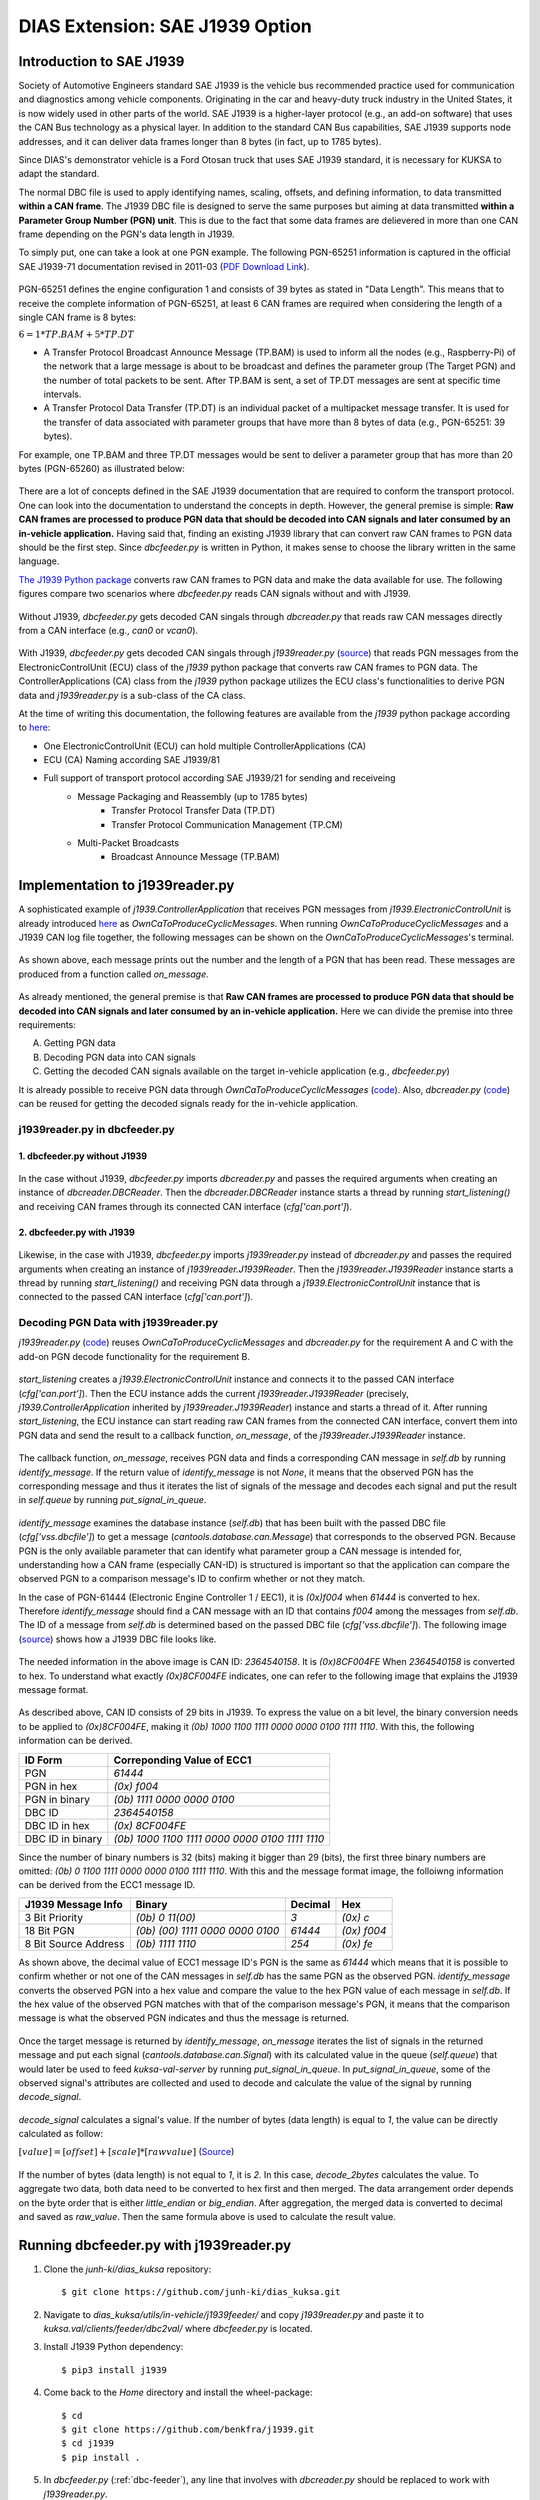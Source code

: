 ********************************
DIAS Extension: SAE J1939 Option
********************************

Introduction to SAE J1939
#########################

Society of Automotive Engineers standard SAE J1939 is the vehicle bus recommended practice used for communication and diagnostics among vehicle components. Originating in the car and heavy-duty truck industry in the United States, it is now widely used in other parts of the world. SAE J1939 is a higher-layer protocol (e.g., an add-on software) that uses the CAN Bus technology as a physical layer. In addition to the standard CAN Bus capabilities, SAE J1939 supports node addresses, and it can deliver data frames longer than 8 bytes (in fact, up to 1785 bytes).

Since DIAS's demonstrator vehicle is a Ford Otosan truck that uses SAE J1939 standard, it is necessary for KUKSA to adapt the standard. 

The normal DBC file is used to apply identifying names, scaling, offsets, and defining information, to data transmitted **within a CAN frame**. The J1939 DBC file is designed to serve the same purposes but aiming at data transmitted **within a Parameter Group Number (PGN) unit**. This is due to the fact that some data frames are delievered in more than one CAN frame depending on the PGN's data length in J1939. 

To simply put, one can take a look at one PGN example. The following PGN-65251 information is captured in the official SAE J1939-71 documentation revised in 2011-03 (`PDF Download Link <http://gost-snip.su/download/1sae_j1939_71_vehicle_application_layer_>`_).

.. figure:: /_images/j1939/pgn_65251.PNG
    :width: 600
    :align: center

PGN-65251 defines the engine configuration 1 and consists of 39 bytes as stated in "Data Length". This means that to receive the complete information of PGN-65251, at least 6 CAN frames are required when considering the length of a single CAN frame is 8 bytes: 

:math:`6 = 1 * TP.BAM + 5 * TP.DT`

- A Transfer Protocol Broadcast Announce Message (TP.BAM) is used to inform all the nodes (e.g., Raspberry-Pi) of the network that a large message is about to be broadcast and defines the parameter group (The Target PGN) and the number of total packets to be sent. After TP.BAM is sent, a set of TP.DT messages are sent at specific time intervals.
- A Transfer Protocol Data Transfer (TP.DT) is an individual packet of a multipacket message transfer. It is used for the transfer of data associated with parameter groups that have more than 8 bytes of data (e.g., PGN-65251: 39 bytes).

For example, one TP.BAM and three TP.DT messages would be sent to deliver a parameter group that has more than 20 bytes (PGN-65260) as illustrated below:

.. figure:: /_images/j1939/j1939_transport_protocol.png
    :width: 450
    :align: center

There are a lot of concepts defined in the SAE J1939 documentation that are required to conform the transport protocol. One can look into the documentation to understand the concepts in depth. However, the general premise is simple: **Raw CAN frames are processed to produce PGN data that should be decoded into CAN signals and later consumed by an in-vehicle application.** Having said that, finding an existing J1939 library that can convert raw CAN frames to PGN data should be the first step. Since `dbcfeeder.py` is written in Python, it makes sense to choose the library written in the same language.

`The J1939 Python package <https://pypi.org/project/j1939/>`_ converts raw CAN frames to PGN data and make the data available for use. The following figures compare two scenarios where `dbcfeeder.py` reads CAN signals without and with J1939.

.. figure:: /_images/j1939/dbcreader_schema.png
    :width: 450
    :align: center

Without J1939, `dbcfeeder.py` gets decoded CAN singals through `dbcreader.py` that reads raw CAN messages directly from a CAN interface (e.g., `can0` or `vcan0`).

.. figure:: /_images/j1939/j1939reader_schema.png
    :width: 600
    :align: center

With J1939, `dbcfeeder.py` gets decoded CAN singals through `j1939reader.py` (`source <https://github.com/junh-ki/dias_kuksa/blob/master/utils/in-vehicle/j1939feeder/j1939reader.py>`_) that reads PGN messages from the ElectronicControlUnit (ECU) class of the `j1939` python package that converts raw CAN frames to PGN data.
The ControllerApplications (CA) class from the `j1939` python package utilizes the ECU class's functionalities to derive PGN data and `j1939reader.py` is a sub-class of the CA class. 

At the time of writing this documentation, the following features are available from the `j1939` python package according to `here <https://pypi.org/project/j1939/>`_:

- One ElectronicControlUnit (ECU) can hold multiple ControllerApplications (CA)
- ECU (CA) Naming according SAE J1939/81
- Full support of transport protocol according SAE J1939/21 for sending and receiveing
    - Message Packaging and Reassembly (up to 1785 bytes)
        - Transfer Protocol Transfer Data (TP.DT)
        - Transfer Protocol Communication Management (TP.CM)
    - Multi-Packet Broadcasts
        - Broadcast Announce Message (TP.BAM)



Implementation to j1939reader.py
################################

A sophisticated example of `j1939.ControllerApplication` that receives PGN messages from `j1939.ElectronicControlUnit` is already introduced `here <https://pypi.org/project/j1939/>`_ as `OwnCaToProduceCyclicMessages`. When running `OwnCaToProduceCyclicMessages` and a J1939 CAN log file together, the following messages can be shown on the `OwnCaToProduceCyclicMessages`'s terminal.

.. figure:: /_images/j1939/OwnCaToProduceCyclicMessages.PNG
    :width: 300
    :align: center

As shown above, each message prints out the number and the length of a PGN that has been read. These messages are produced from a function called `on_message`.

.. figure:: /_images/j1939/on_message.PNG
    :width: 300
    :align: center

As already mentioned, the general premise is that **Raw CAN frames are processed to produce PGN data that should be decoded into CAN signals and later consumed by an in-vehicle application.** Here we can divide the premise into three requirements:

A. Getting PGN data
B. Decoding PGN data into CAN signals
C. Getting the decoded CAN signals available on the target in-vehicle application (e.g., `dbcfeeder.py`)

It is already possible to receive PGN data through `OwnCaToProduceCyclicMessages` (`code <https://pypi.org/project/j1939/>`_). Also, `dbcreader.py` (`code <https://github.com/eclipse/kuksa.val/blob/master/clients/feeder/dbc2val/dbcreader.py>`_) can be reused for getting the decoded signals ready for the in-vehicle application. 



j1939reader.py in dbcfeeder.py
==============================

1. dbcfeeder.py without J1939
-----------------------------

.. figure:: /_images/j1939/dbcreader_schema.png
    :width: 450
    :align: center

.. figure:: /_images/j1939/dbcfeeder_import.PNG
    :width: 200
    :align: center

.. figure:: /_images/j1939/dbcfeeder_lines.PNG
    :width: 415
    :align: center

In the case without J1939, `dbcfeeder.py` imports `dbcreader.py` and passes the required arguments when creating an instance of `dbcreader.DBCReader`. Then the `dbcreader.DBCReader` instance starts a thread by running `start_listening()` and receiving CAN frames through its connected CAN interface (`cfg['can.port']`).

2. dbcfeeder.py with J1939
--------------------------

.. figure:: /_images/j1939/j1939reader_schema.png
    :width: 600
    :align: center

.. figure:: /_images/j1939/dbcfeeder_import_modified.PNG
    :width: 200
    :align: center

.. figure:: /_images/j1939/dbcfeeder_lines_modified.PNG
    :width: 415
    :align: center

Likewise, in the case with J1939, `dbcfeeder.py` imports `j1939reader.py` instead of `dbcreader.py` and passes the required arguments when creating an instance of `j1939reader.J1939Reader`. Then the `j1939reader.J1939Reader` instance starts a thread by running `start_listening()` and receiving PGN data through a `j1939.ElectronicControlUnit` instance that is connected to the passed CAN interface (`cfg['can.port']`).



Decoding PGN Data with j1939reader.py
=====================================

`j1939reader.py` (`code <https://github.com/junh-ki/dias_kuksa/blob/master/utils/in-vehicle/j1939feeder/j1939reader.py>`_) reuses `OwnCaToProduceCyclicMessages` and `dbcreader.py` for the requirement A and C with the add-on PGN decode functionality for the requirement B.

.. figure:: /_images/j1939/start_listening.PNG
    :width: 440
    :align: center

`start_listening` creates a `j1939.ElectronicControlUnit` instance and connects it to the passed CAN interface (`cfg['can.port']`). Then the ECU instance adds the current `j1939reader.J1939Reader` (precisely, `j1939.ControllerApplication` inherited by `j1939reader.J1939Reader`) instance and starts a thread of it. After running `start_listening`, the ECU instance can start reading raw CAN frames from the connected CAN interface, convert them into PGN data and send the result to a callback function, `on_message`, of the `j1939reader.J1939Reader` instance. 

.. figure:: /_images/j1939/on_message-modified.PNG
    :width: 330
    :align: center

The callback function, `on_message`, receives PGN data and finds a corresponding CAN message in `self.db` by running `identify_message`. If the return value of `identify_message` is not `None`, it means that the observed PGN has the corresponding message and thus it iterates the list of signals of the message and decodes each signal and put the result in `self.queue` by running `put_signal_in_queue`.

.. figure:: /_images/j1939/identify_message.PNG
    :width: 341
    :align: center

`identify_message` examines the database instance (`self.db`) that has been built with the passed DBC file (`cfg['vss.dbcfile']`) to get a message (`cantools.database.can.Message`) that corresponds to the observed PGN. Because PGN is the only available parameter that can identify what parameter group a CAN message is intended for, understanding how a CAN frame (especially CAN-ID) is structured is important so that the application can compare the observed PGN to a comparison message's ID to confirm whether or not they match.

In the case of PGN-61444 (Electronic Engine Controller 1 / EEC1), it is `(0x)f004` when `61444` is converted to hex. Therefore `identify_message` should find a CAN message with an ID that contains `f004` among the messages from `self.db`. The ID of a message from `self.db` is determined based on the passed DBC file (`cfg['vss.dbcfile']`). The following image (`source <https://www.csselectronics.com/screen/page/can-dbc-file-database-intro/language/en>`_) shows how a J1939 DBC file looks like.

.. figure:: /_images/j1939/CAN-DBC-File-Format-Explained-Intro-Basics_2.png
    :width: 550
    :align: center

The needed information in the above image is CAN ID: `2364540158`. It is `(0x)8CF004FE` When `2364540158` is converted to hex. To understand what exactly `(0x)8CF004FE` indicates, one can refer to the following image that explains the J1939 message format. 

.. figure:: /_images/j1939/j1939_message_format.png
    :width: 464
    :align: center

As described above, CAN ID consists of 29 bits in J1939. To express the value on a bit level, the binary conversion needs to be applied to `(0x)8CF004FE`, making it `(0b) 1000 1100 1111 0000 0000 0100 1111 1110`. With this, the following information can be derived.

=================  ==============================================
ID Form            Correponding Value of ECC1
=================  ==============================================
PGN                `61444`
PGN in hex         `(0x) f004`
PGN in binary      `(0b) 1111 0000 0000 0100`
DBC ID             `2364540158`
DBC ID in hex      `(0x) 8CF004FE`
DBC ID in binary   `(0b) 1000 1100 1111 0000 0000 0100 1111 1110`
=================  ==============================================

Since the number of binary numbers is 32 (bits) making it bigger than 29 (bits), the first three binary numbers are omitted: `(0b) 0 1100 1111 0000 0000 0100 1111 1110`. With this and the message format image, the folloiwng information can be derived from the ECC1 message ID.

====================  ===============================  =======  ===========
J1939 Message Info    Binary                           Decimal  Hex
====================  ===============================  =======  ===========
3 Bit Priority        `(0b) 0 11(00)`                  `3`      `(0x) c`
18 Bit PGN            `(0b) (00) 1111 0000 0000 0100`  `61444`  `(0x) f004`
8 Bit Source Address  `(0b) 1111 1110`                 `254`    `(0x) fe`
====================  ===============================  =======  ===========

As shown above, the decimal value of ECC1 message ID's PGN is the same as `61444` which means that it is possible to confirm whether or not one of the CAN messages in `self.db` has the same PGN as the observed PGN. `identify_message` converts the observed PGN into a hex value and compare the value to the hex PGN value of each message in `self.db`. If the hex value of the observed PGN matches with that of the comparison message's PGN, it means that the comparison message is what the observed PGN indicates and thus the message is returned.

.. figure:: /_images/j1939/put_signal_in_queue_.PNG
    :width: 586
    :align: center

Once the target message is returned by `identify_message`, `on_message` iterates the list of signals in the returned message and put each signal (`cantools.database.can.Signal`) with its calculated value in the queue (`self.queue`) that would later be used to feed `kuksa-val-server` by running `put_signal_in_queue`. In `put_signal_in_queue`, some of the observed signal's attributes are collected and used to decode and calculate the value of the signal by running `decode_signal`.

.. figure:: /_images/j1939/decode_signal.PNG
    :width: 565
    :align: center

`decode_signal` calculates a signal's value. If the number of bytes (data length) is equal to `1`, the value can be directly calculated as follow:

:math:`[value] = [offset] + [scale] * [raw value]` (`Source <https://gitlab.com/sibros_public/public/-/wikis/can/can>`_)

.. figure:: /_images/j1939/decode_2bytes.PNG
    :width: 457
    :align: center

If the number of bytes (data length) is not equal to `1`, it is `2`. In this case, `decode_2bytes` calculates the value. To aggregate two data, both data need to be converted to hex first and then merged. The data arrangement order depends on the byte order that is either `little_endian` or `big_endian`. After aggregation, the merged data is converted to decimal and saved as `raw_value`. Then the same formula above is used to calculate the result value.



.. _feeder-j1939:

Running dbcfeeder.py with j1939reader.py
########################################

1. Clone the `junh-ki/dias_kuksa` repository::

    $ git clone https://github.com/junh-ki/dias_kuksa.git

2. Navigate to `dias_kuksa/utils/in-vehicle/j1939feeder/` and copy `j1939reader.py` and paste it to `kuksa.val/clients/feeder/dbc2val/` where `dbcfeeder.py` is located.

3. Install J1939 Python dependency::

    $ pip3 install j1939

4. Come back to the `Home` directory and install the wheel-package::

    $ cd
    $ git clone https://github.com/benkfra/j1939.git
    $ cd j1939
    $ pip install .

5. In `dbcfeeder.py` (:ref:`dbc-feeder`), any line that involves with `dbcreader.py` should be replaced to work with `j1939reader.py`.

5-1. Import part:

.. code-block:: python

    # import dbcreader
    import j1939reader

5-2. Reader class instance creation part:

.. code-block:: python

    # dbcR = dbcreader.DBCReader(cfg,canQueue,mapping)
    j1939R = j1939reader.J1939Reader(cfg,canQueue,mapping)

5-3. `start_listening` function part:

.. code-block:: python

    # dbcR.start_listening()
    j1939R.start_listening()

6. Make sure `kuksa-val-server` and a CAN interface (`vcan0` or `can0`) are up and running before running `dbcfeeder.py`.

7. Navigate to `kuksa.val/clients/feeder/dbc2val/` where `dbcfeeder.py` is located, and command the following::

    $ python3 dbcfeeder.py -d vcan0 -j ../../../certificates/jwt/super-admin.json.token --dbc dias_simple.dbc --mapping dias_mapping.yml

* The following screenshots show what values are stored in `kuksa-val-server` at the end of playing log files (`can0_otosan_can0-30092020` and `can0_otosan_can2-30092020`).

.. figure:: /_images/j1939/sim_without_j1939.PNG
    :width: 350
    :align: center

In the normal case, `dbcfeeder.py` is not able to read `EngRefereneceTorque`, `EngSpeedAtIdlePoint1` and `EngSpeedAtPoint2`. These signals belong to PGN-65251 (Engine Configuration 1 / J1939) and are delievered with a `TP.BAM` with multitple `TP.DT` messages since the size of the message is bigger than 8 bytes (size of 1 CAN frame = 8 bytes).

.. figure:: /_images/j1939/sim_with_j1939.PNG
    :width: 350
    :align: center

Now `dbcfeeder.py` with `j1939reader.py` is able to read these signals and the values of the rest signals remain the same as the case without J1939 as shown above.
